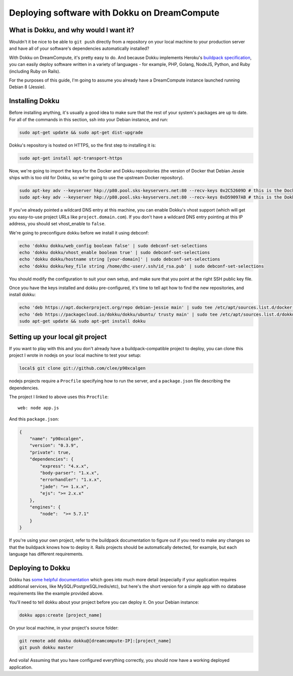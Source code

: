 Deploying software with Dokku on DreamCompute
=============================================

What is Dokku, and why would I want it?
---------------------------------------

Wouldn't it be nice to be able to ``git push`` directly from a
repository on your local machine to your production server and have all
of your software's dependencies automatically installed?

With Dokku on DreamCompute, it's pretty easy to do. And because Dokku
implements Heroku's `buildpack specification
<https://devcenter.heroku.com/articles/buildpacks>`__, you can easily
deploy software written in a variety of languages - for example, PHP,
Golang, NodeJS, Python, and Ruby (including Ruby on Rails).

For the purposes of this guide, I'm going to assume you already have a
DreamCompute instance launched running Debian 8 (Jessie).

Installing Dokku
----------------

Before installing anything, it's usually a good idea to make sure that
the rest of your system's packages are up to date. For all of the
commands in this section, ssh into your Debian instance, and run:

.. code:: bash

    sudo apt-get update && sudo apt-get dist-upgrade

Dokku's repository is hosted on HTTPS, so the first step to installing
it is:

.. code:: bash

    sudo apt-get install apt-transport-https

Now, we're going to import the keys for the Docker and Dokku
repositories (the version of Docker that Debian Jessie ships with is too
old for Dokku, so we're going to use the upstream Docker repository).

.. code:: bash

    sudo apt-key adv --keyserver hkp://p80.pool.sks-keyservers.net:80 --recv-keys 0x2C52609D # this is the Docker key
    sudo apt-key adv --keyserver hkp://p80.pool.sks-keyservers.net:80 --recv-keys 0xD59097AB # this is the Dokku key

If you've already pointed a wildcard DNS entry at this machine, you can
enable Dokku's vhost support (which will get you easy-to-use project
URLs like ``project.domain.com``). If you don't have a wildcard DNS
entry pointing at this IP address, you should set vhost\_enable to
``false``.

We're going to preconfigure dokku before we install it using debconf:

.. code:: bash

    echo 'dokku dokku/web_config boolean false' | sudo debconf-set-selections
    echo 'dokku dokku/vhost_enable boolean true' | sudo debconf-set-selections
    echo 'dokku dokku/hostname string [your-domain]' | sudo debconf-set-selections
    echo 'dokku dokku/key_file string /home/dhc-user/.ssh/id_rsa.pub' | sudo debconf-set-selections

You should modify the configuration to suit your own setup, and make
sure that you point at the right SSH public key file.

Once you have the keys installed and dokku pre-configured, it's time to
tell apt how to find the new repositories, and install dokku:

.. code:: bash

    echo 'deb https://apt.dockerproject.org/repo debian-jessie main' | sudo tee /etc/apt/sources.list.d/docker.list
    echo 'deb https://packagecloud.io/dokku/dokku/ubuntu/ trusty main' | sudo tee /etc/apt/sources.list.d/dokku.list
    sudo apt-get update && sudo apt-get install dokku

Setting up your local git project
---------------------------------

If you want to play with this and you don't already have a
buildpack-compatible project to deploy, you can clone this project I
wrote in nodejs on your local machine to test your setup:

.. code:: bash

    local$ git clone git://github.com/clee/p90xcalgen

nodejs projects require a ``Procfile`` specifying how to run the server,
and a ``package.json`` file describing the dependencies.

The project I linked to above uses this ``Procfile``:

::

    web: node app.js

And this ``package.json``:

.. code:: json

    {
        "name": "p90xcalgen",
        "version": "0.3.9",
        "private": true,
        "dependencies": {
            "express": "4.x.x",
            "body-parser": "1.x.x",
            "errorhandler": "1.x.x",
            "jade": ">= 1.x.x",
            "ejs": ">= 2.x.x"
        },
        "engines": {
            "node":  ">= 5.7.1"
        }
    }

If you're using your own project, refer to the buildpack documentation
to figure out if you need to make any changes so that the buildpack
knows how to deploy it. Rails projects should be automatically detected,
for example, but each language has different requirements.

Deploying to Dokku
------------------

Dokku has `some helpful documentation <http://dokku.viewdocs.io/dokku~v0.6.2/application-deployment/>`__ which goes into much more detail (especially if your application requires additional services, like MySQL/PostgreSQL/redis/etc), but here's the short version for a simple app with no database requirements like the example provided above.

You'll need to tell dokku about your project before you can deploy it.
On your Debian instance:

.. code:: bash

    dokku apps:create [project_name]

On your local machine, in your project's source folder:

.. code:: bash

    git remote add dokku dokku@[dreamcompute-IP]:[project_name]
    git push dokku master

And voila! Assuming that you have configured everything correctly, you
should now have a working deployed application.
